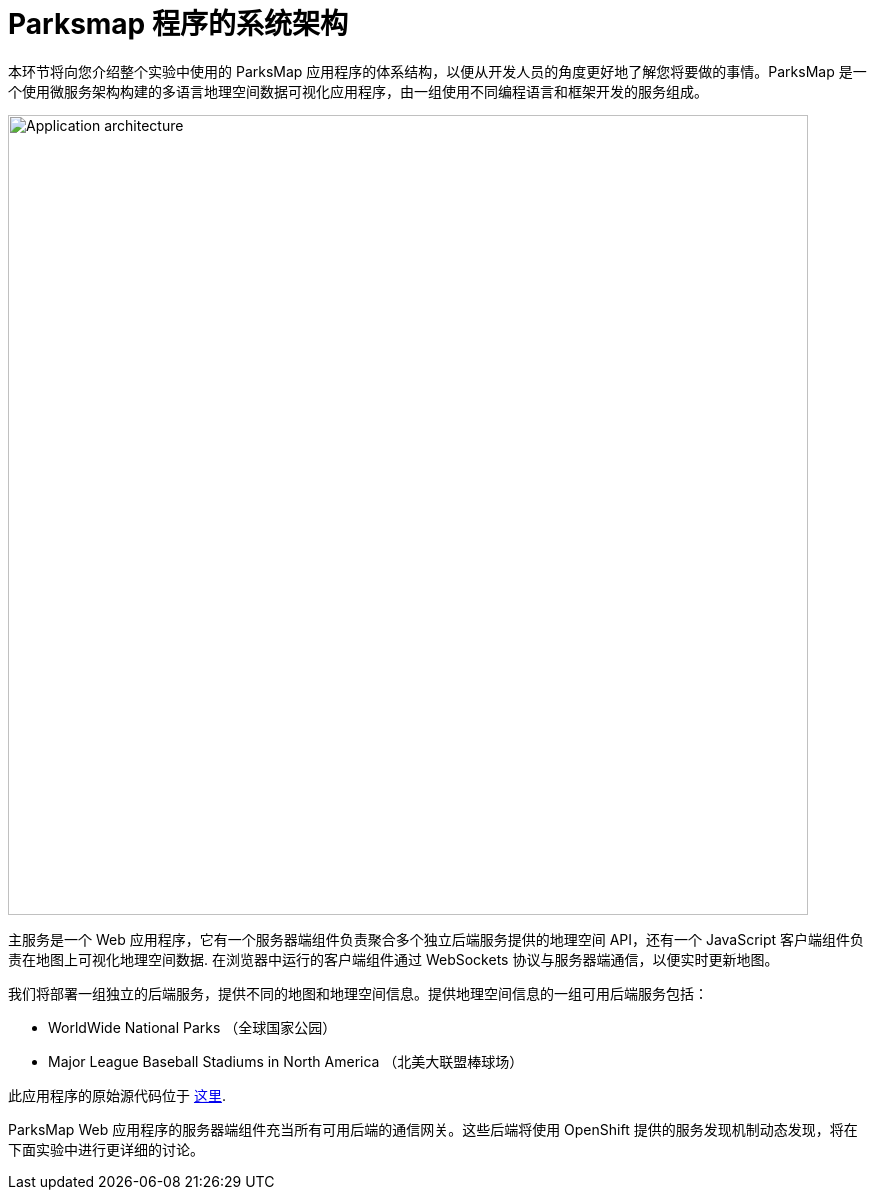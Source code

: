 = Parksmap 程序的系统架构
:navtitle: Parksmap Architecture

本环节将向您介绍整个实验中使用的 ParksMap 应用程序的体系结构，以便从开发人员的角度更好地了解您将要做的事情。ParksMap 是一个使用微服务架构构建的多语言地理空间数据可视化应用程序，由一组使用不同编程语言和框架开发的服务组成。

image::roadshow-app-architecture.png[Application architecture,800,align="center"]

主服务是一个 Web 应用程序，它有一个服务器端组件负责聚合多个独立后端服务提供的地理空间 API，还有一个 JavaScript 客户端组件负责在地图上可视化地理空间数据. 在浏览器中运行的客户端组件通过 WebSockets 协议与服务器端通信，以便实时更新地图。

我们将部署一组独立的后端服务，提供不同的地图和地理空间信息。提供地理空间信息的一组可用后端服务包括：

* WorldWide National Parks （全球国家公园）
* Major League Baseball Stadiums in North America （北美大联盟棒球场）

此应用程序的原始源代码位于 link:https://github.com/openshift-roadshow/[这里].

ParksMap Web 应用程序的服务器端组件充当所有可用后端的通信网关。这些后端将使用 OpenShift 提供的服务发现机制动态发现，将在下面实验中进行更详细的讨论。
